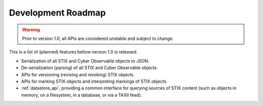 Development Roadmap
===================

.. warning::

    Prior to version 1.0, all APIs are considered unstable and subject to
    change.

This is a list of (planned) features before version 1.0 is released.

* Serialization of all STIX and Cyber Observable objects to JSON.
* De-serialization (parsing) of all STIX and Cyber Observable objects.
* APIs for versioning (revising and revoking) STIX objects.
* APIs for marking STIX objects and interpreting markings of STIX objects.
* :ref:`datastore_api`, providing a common interface for querying sources
  of STIX content (such as objects in memory, on a filesystem, in a database, or
  via a TAXII feed).
